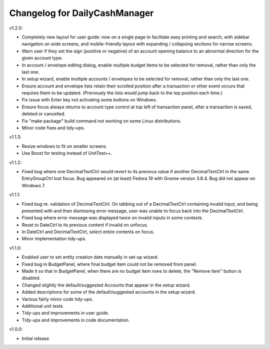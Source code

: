 Changelog for DailyCashManager
==============================

v1.2.0:

- Completely new layout for user guide: now on a single page to facilitate
  easy printing and search, with sidebar navigation on wide screens, and
  mobile-friendly layout with expanding / collapsing sections for narrow
  screens.
- Warn user if they set the sign (positive or negative) of an account opening
  balance to an abnormal direction for the given account type.
- In account / envelope editing dialog, enable multiple budget items
  to be selected for removal, rather than only the last one.
- In setup wizard, enable multiple accounts / envelopes to be selected
  for removal, rather than only the last one.
- Ensure account and envelope lists retain their scrolled position after
  a transaction or other event occurs that requires them to be updated.
  (Previously the lists would jump back to the top position each time.)
- Fix issue with Enter key not activating some buttons on Windows.
- Ensure focus always returns to account type control at top left of
  transaction panel, after a transaction is saved, deleted or cancelled.
- Fix "make package" build command not working on some Linux distributions.
- Minor code fixes and tidy-ups.

v1.1.3:

- Resize windows to fit on smaller screens.
- Use Boost for testing instead of UnitTest++.

v1.1.2:

- Fixed bug where one DecimalTextCtrl would revert to its previous value if
  another DecimalTextCtrl in the same EntryGroupCtrl lost focus. Bug appeared on
  (at least) Fedora 19 with Gnome version 3.8.4. Bug did not appear on
  Windows 7.

v1.1.1:

- Fixed bug re. validation of DecimalTextCtrl. On tabbing out of a
  DecimalTextCtrl containing invalid input, and being presented with and then
  dismissing error message, user was unable to focus back into the
  DecimalTextCtrl.
- Fixed bug where error message was displayed twice on invalid inputs in some
  contexts.
- Reset to DateCtrl to its previous content if invalid on unfocus.
- In DateCtrl and DecimalTextCtrl, select entire contents on focus.
- Minor implementation tidy-ups. 

v1.1.0:

- Enabled user to set entity creation date manually in set-up wizard.
- Fixed bug in BudgetPanel, where final budget item could not be removed from
  panel.
- Made it so that in BudgetPanel, when there are no budget item rows to delete,
  the "Remove item" button is disabled.
- Changed slightly the default/suggested Accounts that appear in the setup
  wizard.
- Added descriptions for some of the default/suggested accounts in the setup
  wizard.
- Various fairly minor code tidy-ups.
- Additional unit tests.
- Tidy-ups and improvements in user guide.
- Tidy-ups and improvements in code documentation.

v1.0.0:

- Initial release
